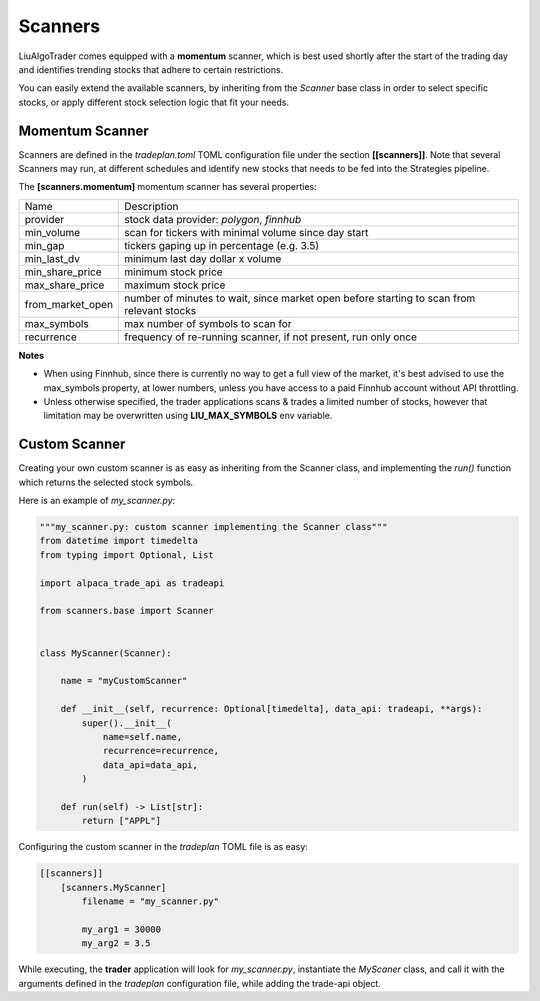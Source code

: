 Scanners
========

LiuAlgoTrader comes equipped with a **momentum** scanner,
which is best used shortly after the start of the
trading day and identifies trending stocks that
adhere to certain restrictions.

You can easily extend the available scanners,
by inheriting from the *Scanner* base class
in order to select specific stocks, or apply different
stock selection logic that fit your needs.

Momentum Scanner
----------------
Scanners are defined in the *tradeplan.toml* TOML
configuration file under the section **[[scanners]]**. Note that
several Scanners may run, at different schedules and
identify new stocks that needs to be fed into the Strategies
pipeline.

The **[scanners.momentum]** momentum scanner has several
properties:

+------------------+-----------------------------------------------+
| Name             | Description                                   |
+------------------+-----------------------------------------------+
| provider         | stock data provider: *polygon*, *finnhub*     |
+------------------+------------------------+----------------------+
| min_volume       | scan for tickers with minimal volume since    |
|                  | day start                                     |
+------------------+-----------------------------------------------+
| min_gap          | tickers gaping up in percentage (e.g. 3.5)    |
+------------------+-----------------------------------------------+
| min_last_dv      | minimum last day dollar x volume              |
+------------------+-----------------------------------------------+
| min_share_price  | minimum stock price                           |
+------------------+-----------------------------------------------+
| max_share_price  | maximum stock price                           |
+------------------+-----------------------------------------------+
| from_market_open | number of minutes to wait, since market open  |
|                  | before starting to scan from relevant stocks  |
+------------------+-----------------------------------------------+
| max_symbols      | max number of symbols to scan for             |
+------------------+-----------------------------------------------+
| recurrence       | frequency of re-running scanner, if not       |
|                  | present, run only once                        |
+------------------+-----------------------------------------------+

**Notes**

- When using Finnhub, since there is currently no way to get a full view of the market, it's best advised to use the max_symbols property, at lower numbers, unless you have access to a paid Finnhub account without API throttling.
- Unless otherwise specified, the trader applications scans & trades a limited number of stocks, however that limitation may be overwritten using **LIU_MAX_SYMBOLS** env variable.

Custom Scanner
--------------
Creating your own custom scanner is as easy as inheriting from the Scanner class,
and implementing the *run()* function which returns the selected stock symbols.

Here is an example of *my_scanner.py*:

.. code-block:: python

    """my_scanner.py: custom scanner implementing the Scanner class"""
    from datetime import timedelta
    from typing import Optional, List

    import alpaca_trade_api as tradeapi

    from scanners.base import Scanner


    class MyScanner(Scanner):

        name = "myCustomScanner"

        def __init__(self, recurrence: Optional[timedelta], data_api: tradeapi, **args):
            super().__init__(
                name=self.name,
                recurrence=recurrence,
                data_api=data_api,
            )

        def run(self) -> List[str]:
            return ["APPL"]






Configuring the custom scanner in the *tradeplan* TOML file is as easy:

.. code-block:: none

    [[scanners]]
        [scanners.MyScanner]
            filename = "my_scanner.py"

            my_arg1 = 30000
            my_arg2 = 3.5

While executing, the **trader** application will look for *my_scanner.py*,
instantiate the `MyScaner` class, and call it with the arguments defined
in the `tradeplan` configuration file, while adding the trade-api object.
